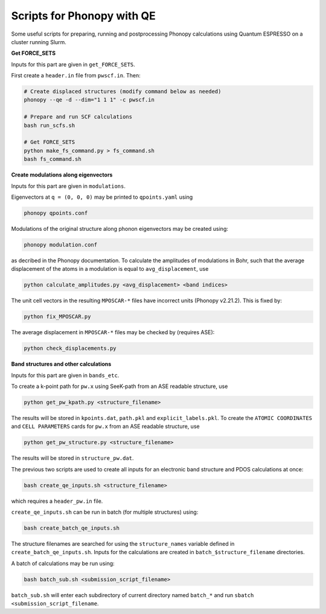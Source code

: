 Scripts for Phonopy with QE
===========================

Some useful scripts for preparing, running and postprocessing Phonopy calculations using Quantum ESPRESSO on a cluster running Slurm.

**Get FORCE_SETS**

Inputs for this part are given in ``get_FORCE_SETS``.

First create a ``header.in`` file from ``pwscf.in``. Then:

.. code:: shell

  # Create displaced structures (modify command below as needed)
  phonopy --qe -d --dim="1 1 1" -c pwscf.in

  # Prepare and run SCF calculations
  bash run_scfs.sh

  # Get FORCE_SETS
  python make_fs_command.py > fs_command.sh
  bash fs_command.sh

**Create modulations along eigenvectors**

Inputs for this part are given in ``modulations``.

Eigenvectors at ``q = (0, 0, 0)`` may be printed to ``qpoints.yaml`` using 

.. code:: shell

    phonopy qpoints.conf

Modulations of the original structure along phonon eigenvectors may be created using:

.. code:: shell

    phonopy modulation.conf

as decribed in the Phonopy documentation. To calculate the amplitudes of modulations in Bohr, such that the average displacement of the atoms in a modulation is equal to ``avg_displacement``, use

.. code:: shell

    python calculate_amplitudes.py <avg_displacement> <band indices>

The unit cell vectors in the resulting ``MPOSCAR-*`` files have incorrect units (Phonopy v2.21.2). This is fixed by:

.. code:: shell

    python fix_MPOSCAR.py

The average displacement in ``MPOSCAR-*`` files may be checked by (requires ASE):

.. code:: shell

    python check_displacements.py

**Band structures and other calculations**

Inputs for this part are given in ``bands_etc``.

To create a k-point path for ``pw.x`` using SeeK-path from an ASE readable structure, use

.. code:: shell

    python get_pw_kpath.py <structure_filename>

The results will be stored in ``kpoints.dat``, ``path.pkl`` and ``explicit_labels.pkl``.
To create the ``ATOMIC COORDINATES`` and ``CELL PARAMETERS`` cards for ``pw.x`` from an ASE readable structure, use

.. code:: shell

    python get_pw_structure.py <structure_filename>

The results will be stored in ``structure_pw.dat``.

The previous two scripts are used to create all inputs for an electronic band structure and PDOS calculations at once:

.. code:: shell

    bash create_qe_inputs.sh <structure_filename>

which requires a ``header_pw.in`` file.

``create_qe_inputs.sh`` can be run in batch (for multiple structures) using:

.. code:: shell

    bash create_batch_qe_inputs.sh

The structure filenames are searched for using the ``structure_names`` variable defined in ``create_batch_qe_inputs.sh``. Inputs for the calculations are created in ``batch_$structure_filename`` directories.

A batch of calculations may be run using:

.. code:: shell

    bash batch_sub.sh <submission_script_filename>

``batch_sub.sh`` will enter each subdirectory of current directory named ``batch_*`` and run ``sbatch <submission_script_filename``.
